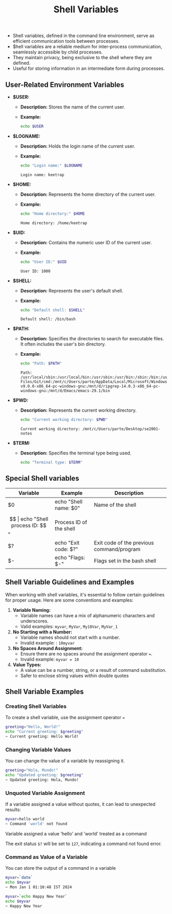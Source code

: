 #+title: Shell Variables

- Shell variables, defined in the command line environment, serve as efficient communication tools between processes.
- $hell variables are a reliable medium for inter-process communication, seamlessly accessible by child processes.
- They maintain privacy, being exclusive to the shell where they are defined.
- Useful for storing information in an intermediate form during processes.

** User-Related Environment Variables

- *$USER:*
  - *Description:* Stores the name of the current user.
  - *Example:*
    #+begin_src bash
echo $USER
#+end_src

#+RESULTS:
: keetrap

- *$LOGNAME:*
  - *Description:* Holds the login name of the current user.
  - *Example:*
    #+begin_src bash
echo "Login name:" $LOGNAME
    #+end_src

    #+RESULTS:
    : Login name: keetrap

- *$HOME:*
  - *Description:* Represents the home directory of the current user.
  - *Example:*
    #+begin_src bash
echo "Home directory:" $HOME
    #+end_src

    #+RESULTS:
    : Home directory: /home/keetrap

- *$UID:*
  - *Description:* Contains the numeric user ID of the current user.
  - *Example:*
    #+begin_src bash
echo "User ID:" $UID
    #+end_src

    #+RESULTS:
    : User ID: 1000

- *$SHELL:*
  - *Description:* Represents the user's default shell.
  - *Example:*
    #+begin_src bash
echo "Default shell: $SHELL"
    #+end_src

    #+RESULTS:
    : Default shell: /bin/bash

- *$PATH:*
  - *Description:* Specifies the directories to search for executable files. It often includes the user's bin directory.
  - *Example:*
    #+begin_src bash
echo "Path: $PATH"
    #+end_src

    #+RESULTS:
    : Path: /usr/local/sbin:/usr/local/bin:/usr/sbin:/usr/bin:/sbin:/bin:/usr/games:/usr/local/games:/usr/lib/wsl/lib:/mnt/c/windows/system32:/mnt/c/windows:/mnt/c/windows/System32/Wbem:/mnt/c/windows/System32/WindowsPowerShell/v1.0/:/mnt/c/windows/System32/OpenSSH/:/mnt/c/Program Files/Git/cmd:/mnt/c/Users/parte/AppData/Local/Microsoft/WindowsApps:/mnt/d/fd-v9.0.0-x86_64-pc-windows-gnu:/mnt/d/ripgrep-14.0.3-x86_64-pc-windows-gnu:/mnt/d/Emacs/emacs-29.1/bin

- *$PWD:*
  - *Description:* Represents the current working directory.
    #+begin_src bash
echo "Current working directory: $PWD"
    #+end_src

    #+RESULTS:
    : Current working directory: /mnt/c/Users/parte/Desktop/se2001-notes

- *$TERM:*
  - *Description:* Specifies the terminal type being used.
    #+begin_src bash
echo "Terminal type: $TERM"
#+end_src

#+RESULTS:
: Terminal type: xterm-256color

** Special Shell variables

|        Variable        |            Example            |                   Description                 |
|------------------------|-------------------------------|-----------------------------------------------|
| $0                     | echo "Shell name: $0"         | Name of the shell                             |
| $$                     | echo "Shell process ID: $$"   | Process ID of the shell                       |
| $?                     | echo "Exit code: $?"          | Exit code of the previous command/program     |
| $-                     | echo "Flags: $-"              | Flags set in the bash shell                   |


** Shell Variable Guidelines and Examples

When working with shell variables, it's essential to follow certain guidelines for proper usage. Here are some conventions and examples:

1. *Variable Naming:*
   - Variable names can have a mix of alphanumeric characters and underscores.
   - Valid examples: ~myvar~, ~MyVar~, =My10Var=, =MyVar_1=

2. *No Starting with a Number:*
   - Variable names should not start with a number.
   - Invalid example: : ~10myvar~

3. *No Spaces Around Assignment:*
   - Ensure there are no spaces around the assignment operator ~=~.
   - Invalid example: ~myvar = 10~

4. *Value Types:*
   - A value can be a number, string, or a result of command substitution.
   - Safer to enclose string values within double quotes

** Shell Variable Examples


*** Creating Shell Variables

To create a shell variable, use the assignment operator ~=~

#+begin_src bash
greeting="Hello, World!"
echo "Current greeting: $greeting"
~ Current greeting: Hello World!
#+end_src

*** Changing Variable Values

You can change the value of a variable by reassigning it.

#+begin_src bash
greeting="Hola, Mundo!"
echo "Updated greeting: $greeting"
~ Updated greeting: Hola, Mundo!
#+end_src

*** Unquoted Variable Assignment

If a variable assigned a value without quotes, it can lead to unexpected results:
#+begin_src bash
myvar=hello world
~ Command 'world' not found
#+end_src

Variable assigned a value 'hello' and 'world' treated as a command

The exit status ~$?~ will be set to ~127~, indicating a command not found error.


*** Command as Value of a Variable

You can store the output of a command in a variable

#+begin_src bash
myvar=`date`
echo $myvar
~ Mon Jan 1 01:10:48 IST 2024

myvar=`echo Happy New Year`
echo $myvar
~ Happy New Year
#+end_src

#+RESULTS:
| Wed   | Jan |      3 | 03:16:41 | IST | 2024 |
| Happy | New | Year |          |     |        |
